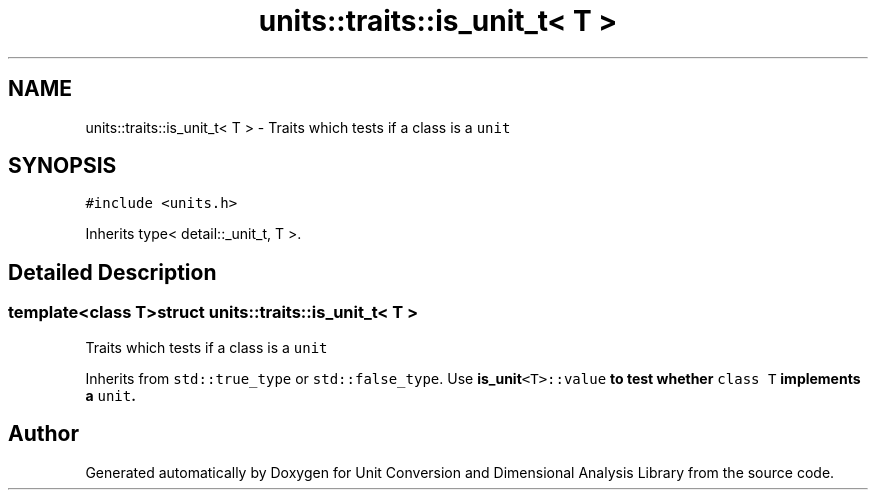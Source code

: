 .TH "units::traits::is_unit_t< T >" 3 "Sun Apr 3 2016" "Version 2.0.0" "Unit Conversion and Dimensional Analysis Library" \" -*- nroff -*-
.ad l
.nh
.SH NAME
units::traits::is_unit_t< T > \- Traits which tests if a class is a \fCunit\fP  

.SH SYNOPSIS
.br
.PP
.PP
\fC#include <units\&.h>\fP
.PP
Inherits type< detail::_unit_t, T >\&.
.SH "Detailed Description"
.PP 

.SS "template<class T>struct units::traits::is_unit_t< T >"
Traits which tests if a class is a \fCunit\fP 

Inherits from \fCstd::true_type\fP or \fCstd::false_type\fP\&. Use \fC\fBis_unit\fP<T>::value\fP to test whether \fCclass T\fP implements a \fCunit\fP\&. 

.SH "Author"
.PP 
Generated automatically by Doxygen for Unit Conversion and Dimensional Analysis Library from the source code\&.
